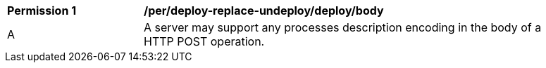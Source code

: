 [[per_deploy-replace-undeploy_deploy_body]]
[width="90%",cols="2,6a"]
|===
^|*Permission {counter:per-id}* |*/per/deploy-replace-undeploy/deploy/body*
^|A |A server may support any processes description encoding in the body of a HTTP POST operation.
|===
